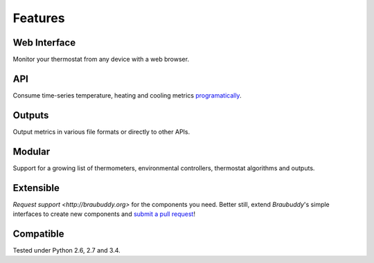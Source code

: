 Features
========

Web Interface
-------------

Monitor your thermostat from any device with a web browser.

.. image:: https://github.com/amorphic/braubuddy/images/webapp.png
  :alt: Braubuddy web application
  :target: https://github.com/amorphic/braubuddy

API
---

Consume time-series temperature, heating and cooling metrics `programatically <http://braubuddy.org>`_.

Outputs
-------

Output metrics in various file formats or directly to other APIs.

Modular
-------

Support for a growing list of thermometers, environmental controllers, thermostat algorithms and outputs.

Extensible
----------

`Request support <http://braubuddy.org>` for the components you need. Better still, extend *Braubuddy*'s simple interfaces to create new components and `submit a pull request <http://braubuddy.org>`_!
 
Compatible
----------

Tested under Python 2.6, 2.7 and 3.4.
